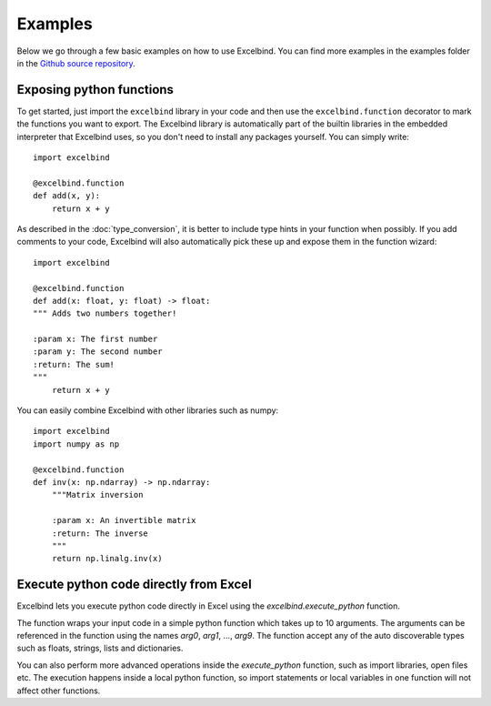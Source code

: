Examples
========

Below we go through a few basic examples on how to use Excelbind. You can find more examples in the examples folder in the `Github source repository <https://github.com/RuneLjungmann/excelbind>`_.

Exposing python functions
-------------------------

To get started, just import the ``excelbind`` library in your code and
then use the ``excelbind.function`` decorator to mark the functions you want to export.
The Excelbind library is automatically part of the builtin libraries in the embedded interpreter that Excelbind uses,
so you don't need to install any packages yourself. You can simply write::

    import excelbind

    @excelbind.function
    def add(x, y):
        return x + y

As described in the :doc:`type_conversion`, it is better to include type hints in your function when possibly.
If you add comments to your code, Excelbind will also automatically pick these up and expose them in the function wizard::

    import excelbind

    @excelbind.function
    def add(x: float, y: float) -> float:
    """ Adds two numbers together!

    :param x: The first number
    :param y: The second number
    :return: The sum!
    """
        return x + y

You can easily combine Excelbind with other libraries such as numpy::

    import excelbind
    import numpy as np

    @excelbind.function
    def inv(x: np.ndarray) -> np.ndarray:
        """Matrix inversion

        :param x: An invertible matrix
        :return: The inverse
        """
        return np.linalg.inv(x)


Execute python code directly from Excel
---------------------------------------
Excelbind lets you execute python code directly in Excel using the *excelbind.execute_python* function.

.. image:: _static/execute_python_simple_ex.png

The function wraps your input code in a simple python function which takes up to 10 arguments.
The arguments can be referenced in the function using the names *arg0*, *arg1*, ..., *arg9*.
The function accept any of the auto discoverable types such as floats, strings, lists and dictionaries.

You can also perform more advanced operations inside the *execute_python* function, such as import libraries, open files etc.
The execution happens inside a local python function, so import statements or local variables in one function will not affect other functions.
